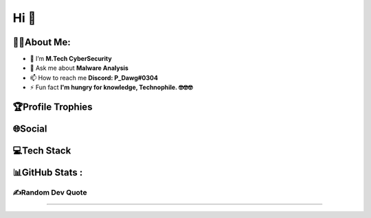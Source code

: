 Hi 👋
=================

.. raw:: html

   <h1 align="center">Hi 👋, I'm PruthvirajS</h1>
   <h3 align="center">A passionate Cybersecurity Enthusiast.</h3>

🧑‍💻About Me:
-----------

-  🌱 I’m **M.Tech CyberSecurity**

-  💬 Ask me about **Malware Analysis**

-  📫 How to reach me **Discord: P_Dawg#0304**

-  ⚡ Fun fact **I'm hungry for knowledge, Technophile. 🤓🤓🤓**

🏆Profile Trophies
------------------

.. raw:: html

   <p align="left"> <a href="https://github.com/ryo-ma/github-profile-trophy"><img src="https://github-profile-trophy.vercel.app/?username=pruthviraj-s&title=Joined2020,LongTimeUser,Commits,Followers,Repositories&theme=dracula&no-bg=true" alt="pruthviraj-s" /></a> </p>

🌐Social
--------

|Discord| |LinkedIn| |Pinterest| |Quora| |Twitch| |Twitter|

💻Tech Stack
------------

|Heroku| |C| |CSS3| |HTML5| |JavaScript| |Markdown| |Python| |Anaconda|
|NodeJS| |Apache| |Nginx| |MySQL| |MongoDB| |Canva| |Pandas| |NumPy|
|SciPy| |scikit-learn| |Notion|

.. _github-stats-:

📊GitHub Stats :
----------------

|image1|\  |image2|\  |image3|

.. _️random-dev-quote:

✍️Random Dev Quote
~~~~~~~~~~~~~~~~~~

.. image:: https://quotes-github-readme.vercel.app/api?type=horizontal&theme=radical

.. raw:: html

   <!--  
   ### 😂Random Dev Meme
   <img src="https://random-memer.herokuapp.com/" width="256px"/>
   -->

--------------

|image4|

.. |Discord| image:: https://img.shields.io/badge/Discord-%237289DA.svg?logo=discord&logoColor=white
   :target: https://discord.com/channels/@me/495023063486824467
.. |LinkedIn| image:: https://img.shields.io/badge/LinkedIn-%230077B5.svg?logo=linkedin&logoColor=white
   :target: https://linkedin.com/in/
.. |Pinterest| image:: https://img.shields.io/badge/Pinterest-%23E60023.svg?logo=Pinterest&logoColor=white
   :target: https://pinterest.com/pvsisodiya17
.. |Quora| image:: https://img.shields.io/badge/Quora-%23B92B27.svg?logo=Quora&logoColor=white
   :target: https://quora.com/profile/
.. |Twitch| image:: https://img.shields.io/badge/Twitch-%239146FF.svg?logo=Twitch&logoColor=white
   :target: https://twitch.tv/
.. |Twitter| image:: https://img.shields.io/badge/Twitter-%231DA1F2.svg?logo=Twitter&logoColor=white
   :target: https://twitter.com/pruthvi32550353
.. |Heroku| image:: https://img.shields.io/badge/heroku-%23430098.svg?style=for-the-badge&logo=heroku&logoColor=white
.. |C| image:: https://img.shields.io/badge/c-%2300599C.svg?style=for-the-badge&logo=c&logoColor=white
.. |CSS3| image:: https://img.shields.io/badge/css3-%231572B6.svg?style=for-the-badge&logo=css3&logoColor=white
.. |HTML5| image:: https://img.shields.io/badge/html5-%23E34F26.svg?style=for-the-badge&logo=html5&logoColor=white
.. |JavaScript| image:: https://img.shields.io/badge/javascript-%23323330.svg?style=for-the-badge&logo=javascript&logoColor=%23F7DF1E
.. |Markdown| image:: https://img.shields.io/badge/markdown-%23000000.svg?style=for-the-badge&logo=markdown&logoColor=white
.. |Python| image:: https://img.shields.io/badge/python-3670A0?style=for-the-badge&logo=python&logoColor=ffdd54
.. |Anaconda| image:: https://img.shields.io/badge/Anaconda-%2344A833.svg?style=for-the-badge&logo=anaconda&logoColor=white
.. |NodeJS| image:: https://img.shields.io/badge/node.js-6DA55F?style=for-the-badge&logo=node.js&logoColor=white
.. |Apache| image:: https://img.shields.io/badge/apache-%23D42029.svg?style=for-the-badge&logo=apache&logoColor=white
.. |Nginx| image:: https://img.shields.io/badge/nginx-%23009639.svg?style=for-the-badge&logo=nginx&logoColor=white
.. |MySQL| image:: https://img.shields.io/badge/mysql-%2300f.svg?style=for-the-badge&logo=mysql&logoColor=white
.. |MongoDB| image:: https://img.shields.io/badge/MongoDB-%234ea94b.svg?style=for-the-badge&logo=mongodb&logoColor=white
.. |Canva| image:: https://img.shields.io/badge/Canva-%2300C4CC.svg?style=for-the-badge&logo=Canva&logoColor=white
.. |Pandas| image:: https://img.shields.io/badge/pandas-%23150458.svg?style=for-the-badge&logo=pandas&logoColor=white
.. |NumPy| image:: https://img.shields.io/badge/numpy-%23013243.svg?style=for-the-badge&logo=numpy&logoColor=white
.. |SciPy| image:: https://img.shields.io/badge/SciPy-%230C55A5.svg?style=for-the-badge&logo=scipy&logoColor=%white
.. |scikit-learn| image:: https://img.shields.io/badge/scikit--learn-%23F7931E.svg?style=for-the-badge&logo=scikit-learn&logoColor=white
.. |Notion| image:: https://img.shields.io/badge/Notion-%23000000.svg?style=for-the-badge&logo=notion&logoColor=white
.. |image1| image:: https://github-readme-stats.vercel.app/api?username=pruthviraj-s&theme=blueberry&hide_border=false&count_private=true
.. |image2| image:: https://github-readme-streak-stats.herokuapp.com/?user=pruthviraj-s&theme=blueberry&hide_border=false
.. |image3| image:: https://github-readme-stats.vercel.app/api/top-langs/?username=pruthviraj-s&theme=blueberry&hide_border=false&include_all_commits=true&count_private=true&layout=compact
.. |image4| image:: https://visitcount.itsvg.in/api?id=pruthviraj-s&icon=5&color=9
   :target: https://visitcount.itsvg.in
